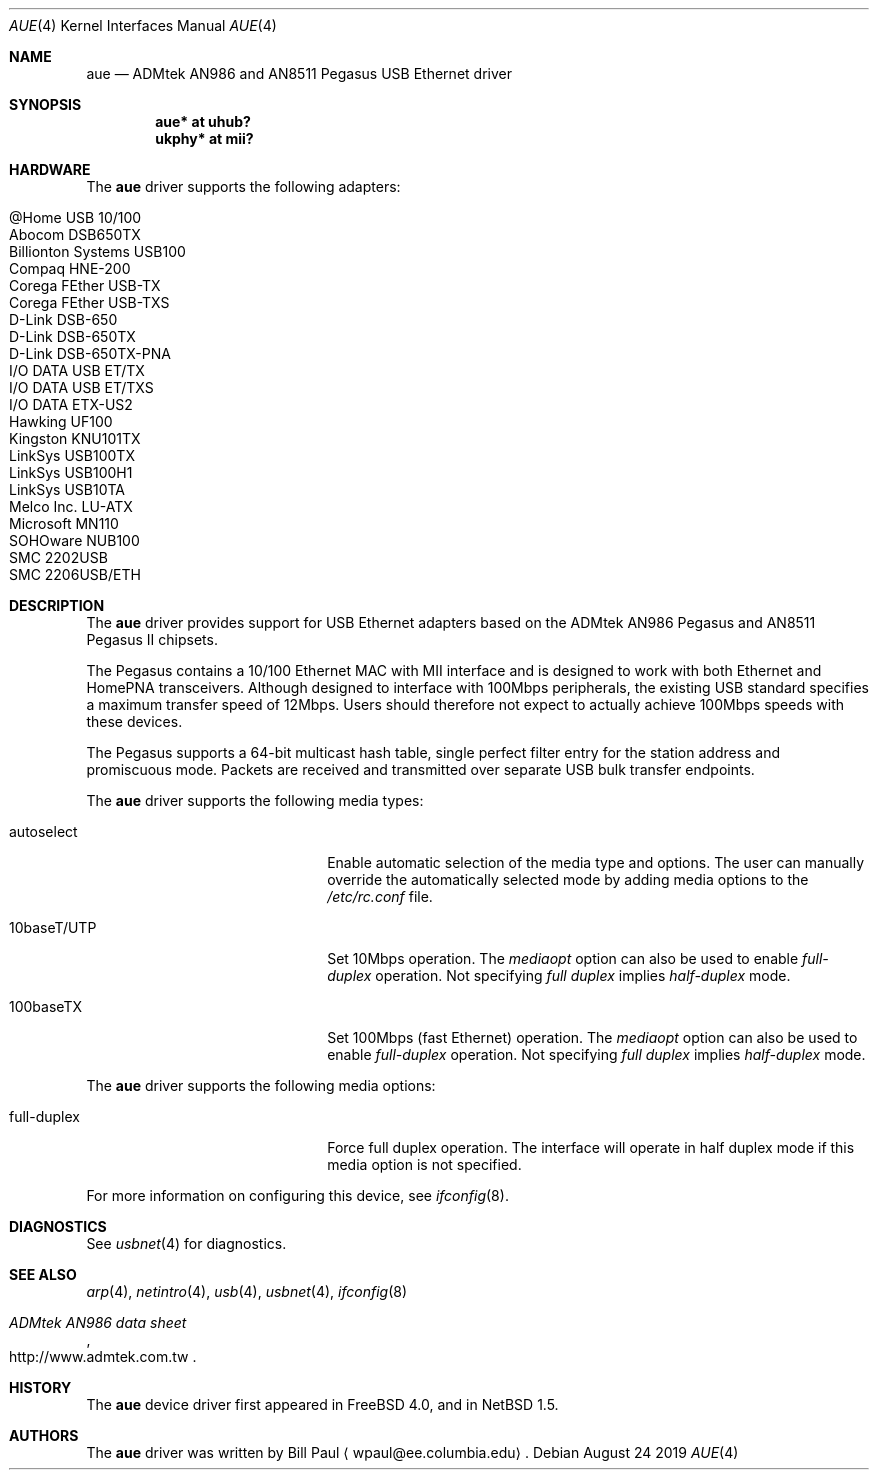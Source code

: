 .\"	$NetBSD: aue.4,v 1.21 2019/08/30 08:54:58 mrg Exp $
.\"
.\" Copyright (c) 1997, 1998, 1999
.\"     Bill Paul <wpaul@ee.columbia.edu>. All rights reserved.
.\"
.\" Redistribution and use in source and binary forms, with or without
.\" modification, are permitted provided that the following conditions
.\" are met:
.\" 1. Redistributions of source code must retain the above copyright
.\"    notice, this list of conditions and the following disclaimer.
.\" 2. Redistributions in binary form must reproduce the above copyright
.\"    notice, this list of conditions and the following disclaimer in the
.\"    documentation and/or other materials provided with the distribution.
.\" 3. All advertising materials mentioning features or use of this software
.\"    must display the following acknowledgement:
.\"     This product includes software developed by Bill Paul.
.\" 4. Neither the name of the author nor the names of any co-contributors
.\"    may be used to endorse or promote products derived from this software
.\"   without specific prior written permission.
.\"
.\" THIS SOFTWARE IS PROVIDED BY Bill Paul AND CONTRIBUTORS ``AS IS'' AND
.\" ANY EXPRESS OR IMPLIED WARRANTIES, INCLUDING, BUT NOT LIMITED TO, THE
.\" IMPLIED WARRANTIES OF MERCHANTABILITY AND FITNESS FOR A PARTICULAR PURPOSE
.\" ARE DISCLAIMED.  IN NO EVENT SHALL Bill Paul OR THE VOICES IN HIS HEAD
.\" BE LIABLE FOR ANY DIRECT, INDIRECT, INCIDENTAL, SPECIAL, EXEMPLARY, OR
.\" CONSEQUENTIAL DAMAGES (INCLUDING, BUT NOT LIMITED TO, PROCUREMENT OF
.\" SUBSTITUTE GOODS OR SERVICES; LOSS OF USE, DATA, OR PROFITS; OR BUSINESS
.\" INTERRUPTION) HOWEVER CAUSED AND ON ANY THEORY OF LIABILITY, WHETHER IN
.\" CONTRACT, STRICT LIABILITY, OR TORT (INCLUDING NEGLIGENCE OR OTHERWISE)
.\" ARISING IN ANY WAY OUT OF THE USE OF THIS SOFTWARE, EVEN IF ADVISED OF
.\" THE POSSIBILITY OF SUCH DAMAGE.
.\"
.\" FreeBSD: src/share/man/man4/aue.4,v 1.2 2000/01/07 22:18:47 wpaul Exp
.\"
.Dd August 24 2019
.Dt AUE 4
.Os
.Sh NAME
.Nm aue
.Nd ADMtek AN986 and AN8511 Pegasus USB Ethernet driver
.Sh SYNOPSIS
.Cd "aue*   at uhub?"
.Cd "ukphy* at mii?"
.Sh HARDWARE
The
.Nm
driver supports the following adapters:
.Pp
.Bl -tag -width Dv -offset indent -compact
.It Tn @Home USB 10/100
.It Tn Abocom DSB650TX
.It Tn Billionton Systems USB100
.It Tn Compaq HNE-200
.It Tn Corega FEther USB-TX
.It Tn Corega FEther USB-TXS
.It Tn D-Link DSB-650
.It Tn D-Link DSB-650TX
.It Tn D-Link DSB-650TX-PNA
.It Tn I/O DATA USB ET/TX
.It Tn I/O DATA USB ET/TXS
.It Tn I/O DATA ETX-US2
.It Tn Hawking UF100
.It Tn Kingston KNU101TX
.It Tn LinkSys USB100TX
.It Tn LinkSys USB100H1
.It Tn LinkSys USB10TA
.It Tn Melco Inc. LU-ATX
.It Tn Microsoft MN110
.It Tn SOHOware NUB100
.It Tn SMC 2202USB
.It Tn SMC 2206USB/ETH
.El
.Sh DESCRIPTION
The
.Nm
driver provides support for USB
.Tn Ethernet
adapters based on the ADMtek AN986 Pegasus and AN8511 Pegasus II chipsets.
.Pp
The Pegasus contains a 10/100
.Tn Ethernet
MAC with MII interface and is designed to work with both
.Tn Ethernet
and HomePNA transceivers.
Although designed to interface with 100Mbps peripherals, the existing
USB standard specifies a maximum transfer speed of 12Mbps.
Users should therefore not expect to actually
achieve 100Mbps speeds with these devices.
.Pp
The Pegasus supports a 64-bit multicast hash table, single perfect
filter entry for the station address and promiscuous mode.
Packets are
received and transmitted over separate USB bulk transfer endpoints.
.Pp
The
.Nm
driver supports the following media types:
.Pp
.Bl -tag -width xxxxxxxxxxxxxxxxxxxx
.It autoselect
Enable automatic selection of the media type and options.
The user can manually override the automatically selected mode by
adding media options to the
.Pa /etc/rc.conf
file.
.It 10baseT/UTP
Set 10Mbps operation.
The
.Ar mediaopt
option can also be used to enable
.Ar full-duplex
operation.
Not specifying
.Ar full duplex
implies
.Ar half-duplex
mode.
.It 100baseTX
Set 100Mbps (fast
.Tn Ethernet )
operation.
The
.Ar mediaopt
option can also be used to enable
.Ar full-duplex
operation.
Not specifying
.Ar full duplex
implies
.Ar half-duplex
mode.
.El
.Pp
The
.Nm
driver supports the following media options:
.Pp
.Bl -tag -width xxxxxxxxxxxxxxxxxxxx
.It full-duplex
Force full duplex operation.
The interface will operate in half duplex mode
if this media option is not specified.
.El
.Pp
For more information on configuring this device, see
.Xr ifconfig 8 .
.Sh DIAGNOSTICS
See
.Xr usbnet 4
for diagnostics.
.Sh SEE ALSO
.Xr arp 4 ,
.Xr netintro 4 ,
.Xr usb 4 ,
.Xr usbnet 4 ,
.Xr ifconfig 8
.Rs
.%T ADMtek AN986 data sheet
.%U http://www.admtek.com.tw
.Re
.Sh HISTORY
The
.Nm
device driver first appeared in
.Fx 4.0 ,
and in
.Nx 1.5 .
.Sh AUTHORS
The
.Nm
driver was written by
.An Bill Paul
.Aq wpaul@ee.columbia.edu .
